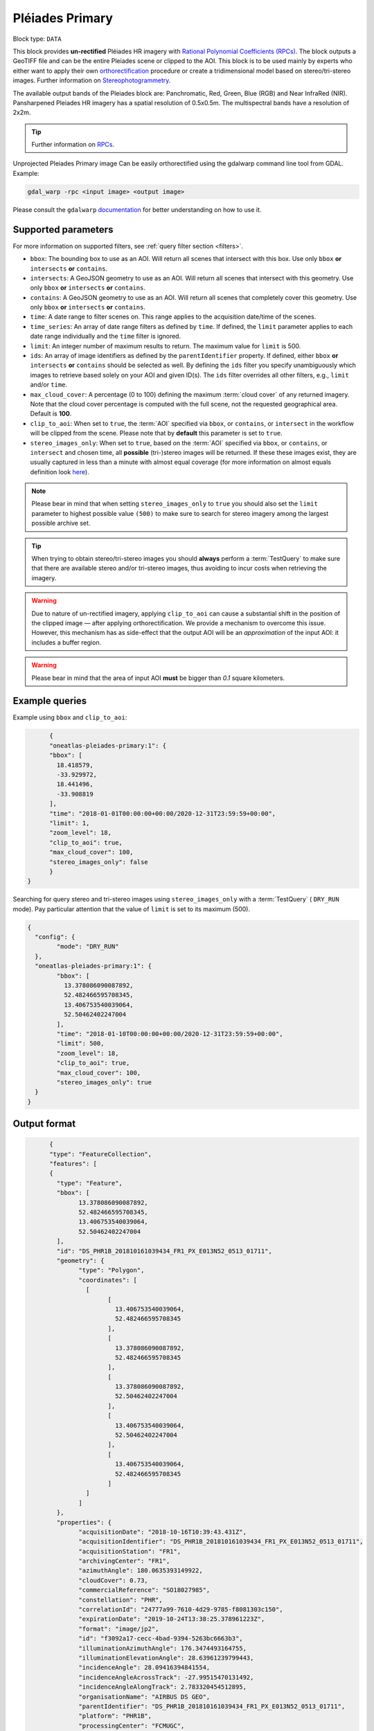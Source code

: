 .. meta::
  :description: UP42 data blocks: Pléaides primary block description
  :keywords: Pléiades 1A/1B, Airbus Defense & Space, download block, block description

.. _pleiades-primary-block:

Pléiades Primary
=================

.. Please see the `block details page <https://marketplace.up42.dev/block/d1e5e0de-71fa-4488-9c0e-3f22ac74a2b6>`_ for context.

Block type: ``DATA``

This block provides **un-rectified** Pléiades HR imagery with `Rational Polynomial Coefficients (RPCs) <https://en.wikipedia.org/wiki/Rational_polynomial_coefficient>`_. The block outputs a GeoTIFF file and can be the entire Pleiades scene or clipped to the AOI. This block is to be used mainly by experts who either want to apply their own `orthorectification <https://trac.osgeo.org/ossim/wiki/orthorectification>`_ procedure or create a tridimensional model based on stereo/tri-stereo images. Further information on `Stereophotogrammetry <https://en.wikipedia.org/wiki/Photogrammetry>`_.

The available output bands of the Pleiades block are: Panchromatic, Red, Green, Blue (RGB) and Near InfraRed (NIR). Pansharpened Pleiades HR imagery has a spatial resolution of 0.5x0.5m. The multispectral bands have a resolution of 2x2m.

.. tip::

   Further information on `RPCs  <https://gis.stackexchange.com/questions/180414/how-rational-polynomial-coefficientsrpcs-are-calculated-need-references>`_.

Unprojected Pleiades Primary image Can be easily orthorectified using the gdalwarp command line tool from GDAL. Example:

.. code-block:: bash

   gdal_warp -rpc <input image> <output image>

Please consult the ``gdalwarp`` `documentation <https://gdal.org/programs/gdalwarp.html>`_ for better understanding on how to use it.


Supported parameters
--------------------

For more information on supported filters, see :ref:`query filter section  <filters>`.

* ``bbox``: The bounding box to use as an AOI. Will return all scenes that intersect with this box. Use only ``bbox``
  **or** ``intersects`` **or** ``contains``.
* ``intersects``: A GeoJSON geometry to use as an AOI. Will return all scenes that intersect with this geometry. Use only ``bbox``
  **or** ``intersects`` **or** ``contains``.
* ``contains``: A GeoJSON geometry to use as an AOI. Will return all scenes that completely cover this geometry. Use only ``bbox``
  **or** ``intersects`` **or** ``contains``.
* ``time``: A date range to filter scenes on. This range applies to the acquisition date/time of the scenes.
* ``time_series``: An array of date range filters as defined by ``time``. If defined, the ``limit`` parameter applies to each date range individually and the ``time`` filter is ignored.
* ``limit``: An integer number of maximum results to return. The maximum value for ``limit`` is 500.
* ``ids``: An array of image identifiers as defined by the ``parentIdentifier`` property. If defined, either ``bbox`` **or** ``intersects`` **or** ``contains`` should be selected as well. By defining the ``ids`` filter you specify unambiguously which images to retrieve based solely on your AOI and given ID(s). The ``ids`` filter overrides all other filters, e.g., ``limit`` and/or ``time``.
* ``max_cloud_cover``: A percentage (0 to 100) defining the maximum :term:`cloud cover` of any returned imagery. Note that the cloud cover percentage is computed with the full scene, not the requested geographical area. Default is **100**.
* ``clip_to_aoi``: When set to ``true``, the :term:`AOI` specified via ``bbox``, or ``contains``, or ``intersect`` in the workflow will be clipped from the scene. Please note that by **default** this parameter is set to ``true``.
* ``stereo_images_only``: When set to ``true``, based on the :term:`AOI` specified via ``bbox``, or ``contains``, or ``intersect`` and chosen time, all **possible** (tri-)stereo images will be returned. If these these images exist, they are usually captured in less than a minute with almost equal coverage (for more information on almost equals definition look `here <https://shapely.readthedocs.io/en/latest/manual.html>`_).

.. note::

  Please bear in mind that when setting ``stereo_images_only`` to ``true`` you should also set the ``limit`` parameter to highest possible value ``(500)`` to make sure to search for stereo imagery among the largest possible archive set.

.. tip::

  When trying to obtain stereo/tri-stereo images you should **always** perform a :term:`TestQuery` to make sure that there are available stereo and/or tri-stereo images, thus avoiding to incur costs when retrieving the imagery.

.. warning::

  Due to nature of un-rectified imagery, applying ``clip_to_aoi`` can cause a substantial shift in the position of the clipped image — after applying orthorectification. We provide a mechanism to overcome this issue. However, this mechanism has as side-effect that the output AOI will be an *approximation* of the input AOI: it includes a buffer region.

.. warning::

  Please bear in mind that the area of input AOI **must** be bigger than `0.1` square kilometers.

Example queries
---------------

Example using ``bbox`` and ``clip_to_aoi``:

.. code-block:: javascript

	{
	"oneatlas-pleiades-primary:1": {
	"bbox": [
	  18.418579,
	  -33.929972,
	  18.441496,
	  -33.908819
	],
	"time": "2018-01-01T00:00:00+00:00/2020-12-31T23:59:59+00:00",
	"limit": 1,
	"zoom_level": 18,
	"clip_to_aoi": true,
	"max_cloud_cover": 100,
	"stereo_images_only": false
	}
  }

Searching for query stereo and tri-stereo images using ``stereo_images_only`` with a :term:`TestQuery` ( ``DRY_RUN`` mode). Pay particular attention that the value of ``limit`` is set to its maximum (500).

.. code-block:: javascript

	{
	  "config": {
		"mode": "DRY_RUN"
	  },
	  "oneatlas-pleiades-primary:1": {
		"bbox": [
		  13.378086090087892,
		  52.482466595708345,
		  13.406753540039064,
		  52.50462402247004
		],
		"time": "2018-01-10T00:00:00+00:00/2020-12-31T23:59:59+00:00",
		"limit": 500,
		"zoom_level": 18,
		"clip_to_aoi": true,
		"max_cloud_cover": 100,
		"stereo_images_only": true
	  }
	}


Output format
-------------

.. code-block:: javascript

	{
	"type": "FeatureCollection",
	"features": [
	{
	  "type": "Feature",
	  "bbox": [
		13.378086090087892,
		52.482466595708345,
		13.406753540039064,
		52.50462402247004
	  ],
	  "id": "DS_PHR1B_201810161039434_FR1_PX_E013N52_0513_01711",
	  "geometry": {
		"type": "Polygon",
		"coordinates": [
		  [
			[
			  13.406753540039064,
			  52.482466595708345
			],
			[
			  13.378086090087892,
			  52.482466595708345
			],
			[
			  13.378086090087892,
			  52.50462402247004
			],
			[
			  13.406753540039064,
			  52.50462402247004
			],
			[
			  13.406753540039064,
			  52.482466595708345
			]
		  ]
		]
	  },
	  "properties": {
		"acquisitionDate": "2018-10-16T10:39:43.431Z",
		"acquisitionIdentifier": "DS_PHR1B_201810161039434_FR1_PX_E013N52_0513_01711",
		"acquisitionStation": "FR1",
		"archivingCenter": "FR1",
		"azimuthAngle": 180.0635393149922,
		"cloudCover": 0.73,
		"commercialReference": "SO18027985",
		"constellation": "PHR",
		"correlationId": "24777a99-7610-4d29-9785-f8081303c150",
		"expirationDate": "2019-10-24T13:38:25.378961223Z",
		"format": "image/jp2",
		"id": "f3092a17-cecc-4bad-9394-5263bc6663b3",
		"illuminationAzimuthAngle": 176.3474493164755,
		"illuminationElevationAngle": 28.63961239799443,
		"incidenceAngle": 28.09416394841554,
		"incidenceAngleAcrossTrack": -27.99515470131492,
		"incidenceAngleAlongTrack": 2.783320454512895,
		"organisationName": "AIRBUS DS GEO",
		"parentIdentifier": "DS_PHR1B_201810161039434_FR1_PX_E013N52_0513_01711",
		"platform": "PHR1B",
		"processingCenter": "FCMUGC",
		"processingDate": "2018-10-17T16:53:01.998",
		"processingLevel": "SENSOR",
		"processorName": "DRS-MM V2.6vV2.6",
		"productCategory": "image",
		"productType": "bundle",
		"productionStatus": "IN_CLOUD",
		"publicationDate": "2018-10-24T13:38:25.378961223Z",
		"qualified": false,
		"resolution": 0.5,
		"sensorType": "OPTICAL",
		"snowCover": 0,
		"sourceIdentifier": "DS_PHR1B_201810161039064_FR1_PX_E013N52_0513_01707",
		"spectralRange": "VISIBLE",
		"title": "DS_PHR1B_201810161039064_FR1_PX_E013N52_0513_01707",
		"workspaceId": "0e33eb50-3404-48ad-b835-b0b4b72a5625",
		"workspaceName": "public",
		"workspaceTitle": "Public"
	  }
	},
	{
	  "type": "Feature",
	  "bbox": [
		13.378086090087892,
		52.482466595708345,
		13.406753540039064,
		52.50462402247004
	  ],
	  "id": "DS_PHR1B_201810161039261_FR1_PX_E013N52_0513_01712",
	  "geometry": {
		"type": "Polygon",
		"coordinates": [
		  [
			[
			  13.406753540039064,
			  52.482466595708345
			],
			[
			  13.378086090087892,
			  52.482466595708345
			],
			[
			  13.378086090087892,
			  52.50462402247004
			],
			[
			  13.406753540039064,
			  52.50462402247004
			],
			[
			  13.406753540039064,
			  52.482466595708345
			]
		  ]
		]
	  },
	  "properties": {
		"acquisitionDate": "2018-10-16T10:39:26.181Z",
		"acquisitionIdentifier": "DS_PHR1B_201810161039261_FR1_PX_E013N52_0513_01712",
		"acquisitionStation": "FR1",
		"archivingCenter": "FR1",
		"azimuthAngle": 180.0451924050821,
		"cloudCover": 0.88,
		"commercialReference": "SO18027985",
		"constellation": "PHR",
		"correlationId": "ab48b0e3-e86d-4c9c-849c-2ffdbaed07e2",
		"expirationDate": "2019-10-24T13:35:50.048200008Z",
		"format": "image/jp2",
		"id": "f84a7087-69a3-46ff-bcc3-44dc25bf605d",
		"illuminationAzimuthAngle": 176.3475936388311,
		"illuminationElevationAngle": 28.64144826996711,
		"incidenceAngle": 25.87897044285792,
		"incidenceAngleAcrossTrack": -25.06502343908274,
		"incidenceAngleAlongTrack": -7.343316434330127,
		"organisationName": "AIRBUS DS GEO",
		"parentIdentifier": "DS_PHR1B_201810161039261_FR1_PX_E013N52_0513_01712",
		"platform": "PHR1B",
		"processingCenter": "FCMUGC",
		"processingDate": "2018-10-17T16:49:11.719",
		"processingLevel": "SENSOR",
		"processorName": "DRS-MM V2.6vV2.6",
		"productCategory": "image",
		"productType": "bundle",
		"productionStatus": "IN_CLOUD",
		"publicationDate": "2018-10-24T13:35:50.048200008Z",
		"qualified": false,
		"resolution": 0.5,
		"sensorType": "OPTICAL",
		"snowCover": 0,
		"sourceIdentifier": "DS_PHR1B_201810161038491_FR1_PX_E013N52_0513_01708",
		"spectralRange": "VISIBLE",
		"title": "DS_PHR1B_201810161038491_FR1_PX_E013N52_0513_01708",
		"workspaceId": "0e33eb50-3404-48ad-b835-b0b4b72a5625",
		"workspaceName": "public",
		"workspaceTitle": "Public"
	  }
	},
	{
	  "type": "Feature",
	  "bbox": [
		13.378086090087892,
		52.482466595708345,
		13.406753540039064,
		52.50462402247004
	  ],
	  "id": "DS_PHR1B_201810161039065_FR1_PX_E013N52_0513_01728",
	  "geometry": {
		"type": "Polygon",
		"coordinates": [
		  [
			[
			  13.406753540039064,
			  52.482466595708345
			],
			[
			  13.378086090087892,
			  52.482466595708345
			],
			[
			  13.378086090087892,
			  52.50462402247004
			],
			[
			  13.406753540039064,
			  52.50462402247004
			],
			[
			  13.406753540039064,
			  52.482466595708345
			]
		  ]
		]
	  },
	  "properties": {
		"acquisitionDate": "2018-10-16T10:39:06.555Z",
		"acquisitionIdentifier": "DS_PHR1B_201810161039065_FR1_PX_E013N52_0513_01728",
		"acquisitionStation": "FR1",
		"archivingCenter": "FR1",
		"azimuthAngle": 180.0120312743074,
		"cloudCover": 0.9,
		"commercialReference": "SO18027985",
		"constellation": "PHR",
		"correlationId": "7152fd31-7caf-4ef1-a868-957f0afd7296",
		"expirationDate": "2019-10-24T13:41:09.101289766Z",
		"format": "image/jp2",
		"id": "ed477055-a239-4684-bc21-58915de65b0a",
		"illuminationAzimuthAngle": 176.3475985097918,
		"illuminationElevationAngle": 28.63985031298082,
		"incidenceAngle": 27.32213857889843,
		"incidenceAngleAcrossTrack": -21.65664977219009,
		"incidenceAngleAlongTrack": -18.28933299803536,
		"organisationName": "AIRBUS DS GEO",
		"parentIdentifier": "DS_PHR1B_201810161039065_FR1_PX_E013N52_0513_01728",
		"platform": "PHR1B",
		"processingCenter": "FCMUGC",
		"processingDate": "2018-10-17T16:59:15.009",
		"processingLevel": "SENSOR",
		"processorName": "DRS-MM V2.6vV2.6",
		"productCategory": "image",
		"productType": "bundle",
		"productionStatus": "IN_CLOUD",
		"publicationDate": "2018-10-24T13:41:09.101289766Z",
		"qualified": false,
		"resolution": 0.5,
		"sensorType": "OPTICAL",
		"snowCover": 0,
		"sourceIdentifier": "DS_PHR1B_201810161038295_FR1_PX_E013N52_0513_01724",
		"spectralRange": "VISIBLE",
		"title": "DS_PHR1B_201810161038295_FR1_PX_E013N52_0513_01724",
		"workspaceId": "0e33eb50-3404-48ad-b835-b0b4b72a5625",
		"workspaceName": "public",
		"workspaceTitle": "Public"
	  }
	}
  ]
  }

For this query, there are three stereo images at the following
  acquisition dates ``"2018-10-16T10:39:06.555Z"``,
  ``"2018-10-16T10:39:26.181Z"``, and
  ``"2018-10-16T10:39:43.431Z"``. They were captured within less than
  a minute and each covers an almost equal surface area.
